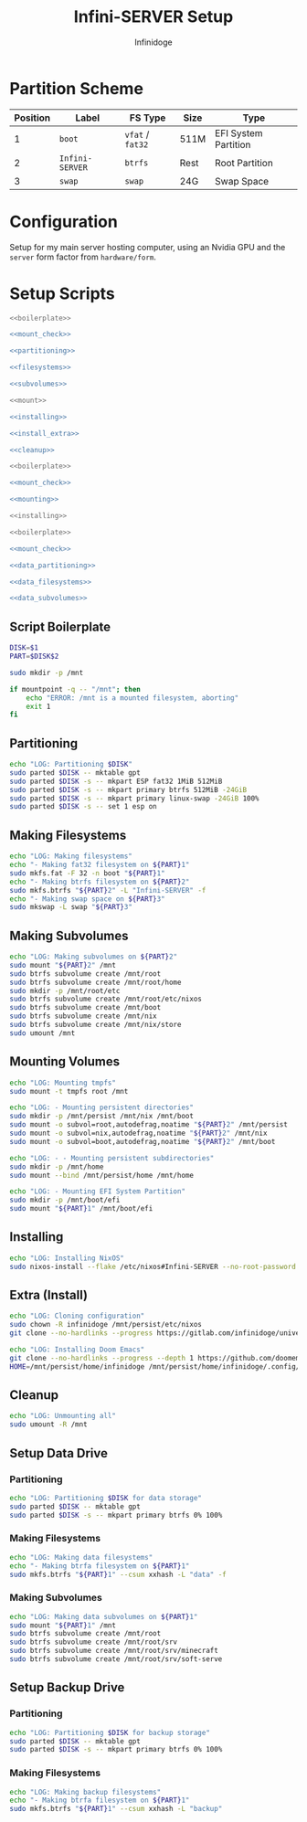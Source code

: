 #+TITLE: Infini-SERVER Setup
#+AUTHOR: Infinidoge
#+OPTIONS: toc:nil
#+LaTeX_CLASS_OPTIONS: [12pt]
#+LATEX_HEADER: \usepackage[margin=1in]{geometry}

* Partition Scheme

| Position | Label           | FS Type          | Size | Type                 |
|----------+-----------------+------------------+------+----------------------|
|        1 | =boot=          | =vfat= / =fat32= | 511M | EFI System Partition |
|        2 | =Infini-SERVER= | =btrfs=          | Rest | Root Partition       |
|        3 | =swap=          | =swap=           | 24G  | Swap Space           |

* Configuration

Setup for my main server hosting computer, using an Nvidia GPU and the =server= form factor from =hardware/form=.

* Setup Scripts

#+NAME: preparation
#+BEGIN_SRC bash :tangle prep.bash :shebang "#!/usr/bin/env bash" :noweb yes :comments noweb
<<boilerplate>>

<<mount_check>>

<<partitioning>>

<<filesystems>>

<<subvolumes>>
#+END_SRC

#+NAME: install
#+BEGIN_SRC bash :tangle install.bash :shebang "#!/usr/bin/env bash" :noweb yes :comments noweb
<<mount>>

<<installing>>

<<install_extra>>

<<cleanup>>
#+END_SRC

#+NAME: mount
#+BEGIN_SRC bash :tangle mount.bash :shebang "#!/usr/bin/env bash" :noweb yes :comments noweb
<<boilerplate>>

<<mount_check>>

<<mounting>>
#+END_SRC

#+NAME: bare_install
#+BEGIN_SRC bash :tangle bare_install.bash :shebang "#!/usr/bin/env bash" :noweb yes :comments noweb
<<installing>>
#+END_SRC

#+NAME: data_setup
#+BEGIN_SRC bash :tangle data_setup.bash :shebang "#!/usr/bin/env bash" :noweb yes :comments noweb
<<boilerplate>>

<<mount_check>>

<<data_partitioning>>

<<data_filesystems>>

<<data_subvolumes>>
#+END_SRC

** Script Boilerplate

#+NAME: boilerplate
#+BEGIN_SRC bash
DISK=$1
PART=$DISK$2

sudo mkdir -p /mnt
#+END_SRC

#+NAME: mount_check
#+BEGIN_SRC bash
if mountpoint -q -- "/mnt"; then
    echo "ERROR: /mnt is a mounted filesystem, aborting"
    exit 1
fi
#+END_SRC

** Partitioning

#+NAME: partitioning
#+BEGIN_SRC bash
echo "LOG: Partitioning $DISK"
sudo parted $DISK -- mktable gpt
sudo parted $DISK -s -- mkpart ESP fat32 1MiB 512MiB
sudo parted $DISK -s -- mkpart primary btrfs 512MiB -24GiB
sudo parted $DISK -s -- mkpart primary linux-swap -24GiB 100%
sudo parted $DISK -s -- set 1 esp on
#+END_SRC

** Making Filesystems

#+NAME: filesystems
#+BEGIN_SRC bash
echo "LOG: Making filesystems"
echo "- Making fat32 filesystem on ${PART}1"
sudo mkfs.fat -F 32 -n boot "${PART}1"
echo "- Making btrfs filesystem on ${PART}2"
sudo mkfs.btrfs "${PART}2" -L "Infini-SERVER" -f
echo "- Making swap space on ${PART}3"
sudo mkswap -L swap "${PART}3"
#+END_SRC

** Making Subvolumes

#+NAME: subvolumes
#+BEGIN_SRC bash
echo "LOG: Making subvolumes on ${PART}2"
sudo mount "${PART}2" /mnt
sudo btrfs subvolume create /mnt/root
sudo btrfs subvolume create /mnt/root/home
sudo mkdir -p /mnt/root/etc
sudo btrfs subvolume create /mnt/root/etc/nixos
sudo btrfs subvolume create /mnt/boot
sudo btrfs subvolume create /mnt/nix
sudo btrfs subvolume create /mnt/nix/store
sudo umount /mnt
#+END_SRC

** Mounting Volumes

#+NAME: mounting
#+BEGIN_SRC bash
echo "LOG: Mounting tmpfs"
sudo mount -t tmpfs root /mnt

echo "LOG: - Mounting persistent directories"
sudo mkdir -p /mnt/persist /mnt/nix /mnt/boot
sudo mount -o subvol=root,autodefrag,noatime "${PART}2" /mnt/persist
sudo mount -o subvol=nix,autodefrag,noatime "${PART}2" /mnt/nix
sudo mount -o subvol=boot,autodefrag,noatime "${PART}2" /mnt/boot

echo "LOG: - - Mounting persistent subdirectories"
sudo mkdir -p /mnt/home
sudo mount --bind /mnt/persist/home /mnt/home

echo "LOG: - Mounting EFI System Partition"
sudo mkdir -p /mnt/boot/efi
sudo mount "${PART}1" /mnt/boot/efi
#+END_SRC

** Installing

#+NAME: installing
#+BEGIN_SRC bash
echo "LOG: Installing NixOS"
sudo nixos-install --flake /etc/nixos#Infini-SERVER --no-root-password
#+END_SRC

** Extra (Install)

#+NAME: install_extra
#+BEGIN_SRC bash
echo "LOG: Cloning configuration"
sudo chown -R infinidoge /mnt/persist/etc/nixos
git clone --no-hardlinks --progress https://gitlab.com/infinidoge/universe.git /mnt/persist/etc/nixos

echo "LOG: Installing Doom Emacs"
git clone --no-hardlinks --progress --depth 1 https://github.com/doomemacs/doomemacs /mnt/persist/home/infinidoge/.config/emacs
HOME=/mnt/persist/home/infinidoge /mnt/persist/home/infinidoge/.config/emacs/bin/doom -y install --no-config
#+END_SRC

** Cleanup

#+NAME: cleanup
#+BEGIN_SRC bash
echo "LOG: Unmounting all"
sudo umount -R /mnt
#+END_SRC

** Setup Data Drive

*** Partitioning

#+NAME: data_partitioning
#+BEGIN_SRC bash
echo "LOG: Partitioning $DISK for data storage"
sudo parted $DISK -- mktable gpt
sudo parted $DISK -s -- mkpart primary btrfs 0% 100%
#+END_SRC

*** Making Filesystems

#+NAME: data_filesystems
#+BEGIN_SRC bash
echo "LOG: Making data filesystems"
echo "- Making btrfa filesystem on ${PART}1"
sudo mkfs.btrfs "${PART}1" --csum xxhash -L "data" -f
#+END_SRC

*** Making Subvolumes

#+NAME: data_subvolumes
#+BEGIN_SRC bash
echo "LOG: Making data subvolumes on ${PART}1"
sudo mount "${PART}1" /mnt
sudo btrfs subvolume create /mnt/root
sudo btrfs subvolume create /mnt/root/srv
sudo btrfs subvolume create /mnt/root/srv/minecraft
sudo btrfs subvolume create /mnt/root/srv/soft-serve
#+END_SRC

** Setup Backup Drive

*** Partitioning

#+NAME: backup_partitioning
#+BEGIN_SRC bash
echo "LOG: Partitioning $DISK for backup storage"
sudo parted $DISK -- mktable gpt
sudo parted $DISK -s -- mkpart primary btrfs 0% 100%
#+END_SRC

*** Making Filesystems

#+NAME: backup_filesystems
#+BEGIN_SRC bash
echo "LOG: Making backup filesystems"
echo "- Making btrfa filesystem on ${PART}1"
sudo mkfs.btrfs "${PART}1" --csum xxhash -L "backup"
#+END_SRC
